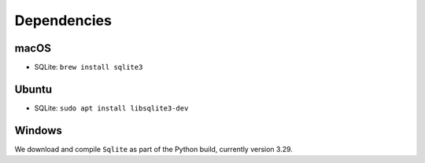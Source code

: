 Dependencies
============

macOS
-----

* SQLite: ``brew install sqlite3``


Ubuntu
------

* SQLite: ``sudo apt install libsqlite3-dev``


Windows
-------

We download and compile ``Sqlite`` as part of the Python build, currently version 3.29.
